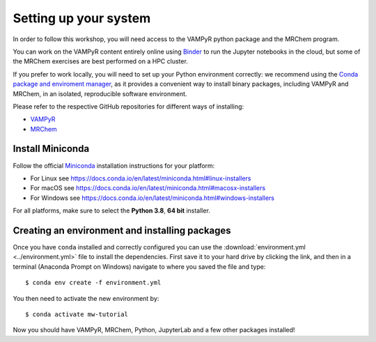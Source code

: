 .. _setup:

Setting up your system
======================

In order to follow this workshop, you will need access to the VAMPyR python
package and the MRChem program.

You can work on the VAMPyR content entirely online using `Binder <https://mybinder.org>`_
to run the Jupyter notebooks in the cloud, but some of the MRChem exercises are best
performed on a HPC cluster.

If you prefer to work locally, you will need to set up your Python environment correctly:
we recommend using the `Conda package and enviroment manager
<https://docs.conda.io/en/latest/>`_, as it provides a convenient way to install
binary packages, including VAMPyR and MRChem, in an isolated, reproducible software
environment.

Please refer to the respective GitHub repositories for different ways of installing:

- `VAMPyR <https://github.com/MRChemSoft/vampyr/blob/master/README.md>`_
- `MRChem <https://github.com/MRChemSoft/mrchem/blob/master/README.md>`_


Install Miniconda
^^^^^^^^^^^^^^^^^

Follow the official `Miniconda
<https://docs.conda.io/en/latest/miniconda.html>`_  installation instructions
for your platform:

- For Linux see https://docs.conda.io/en/latest/miniconda.html#linux-installers
- For macOS see https://docs.conda.io/en/latest/miniconda.html#macosx-installers
- For Windows see https://docs.conda.io/en/latest/miniconda.html#windows-installers

For all platforms, make sure to select the **Python 3.8**, **64 bit** installer.


Creating an environment and installing packages
^^^^^^^^^^^^^^^^^^^^^^^^^^^^^^^^^^^^^^^^^^^^^^^

Once you have ``conda`` installed and correctly configured you can use the
:download:`environment.yml <../environment.yml>` file to install the
dependencies.  First save it to your hard drive by clicking the link, and then
in a terminal (Anaconda Prompt on Windows) navigate to where you saved the file
and type::

  $ conda env create -f environment.yml


You then need to activate the new environment by::

  $ conda activate mw-tutorial


Now you should have VAMPyR, MRChem, Python, JupyterLab and a few other packages installed!

